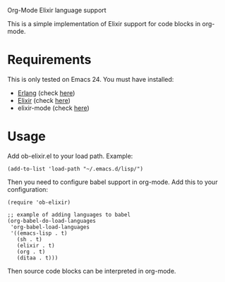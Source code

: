 # ob-elixir
Org-Mode Elixir language support

This is a simple implementation of Elixir support for code blocks in org-mode.

* Requirements

This is only tested on Emacs 24. You must have installed:

- [[http://www.erlang.org/][Erlang]] (check [[https://www.erlang-solutions.com/downloads/download-erlang-otp][here]])
- [[http://elixir-lang.org/][Elixir]] (check [[http://elixir-lang.org/install.html][here]])
- elixir-mode (check [[https://github.com/elixir-lang/emacs-elixir][here]])

* Usage

Add ob-elixir.el to your load path. Example:

#+BEGIN_SRC elisp
(add-to-list 'load-path "~/.emacs.d/lisp/")
#+END_SRC

Then you need to configure babel support in org-mode. Add this to your configuration:

#+BEGIN_SRC elisp
  (require 'ob-elixir)

  ;; example of adding languages to babel
  (org-babel-do-load-languages
   'org-babel-load-languages
   '((emacs-lisp . t)
     (sh . t)
     (elixir . t)
     (org . t)
     (ditaa . t)))
#+END_SRC

Then source code blocks can be interpreted in org-mode.
